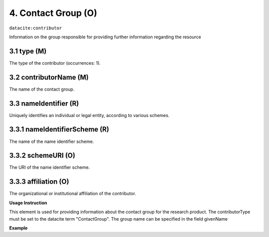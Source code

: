 .. _oas:contactGroup:

4. Contact Group (O)
====================

``datacite:contributor``

Information on the group responsible for providing further information regarding the resource

3.1 type (M)
-------------------


The type of the contributor (occurrences: 1). 

3.2 contributorName (M)
-------------------

The name of the contact group.


3.3 nameIdentifier (R)
----------------------

Uniquely identifies an individual or legal entity, according to various schemes.


3.3.1 nameIdentifierScheme (R)
------------------------------

The name of the name identifier scheme.


3.3.2 schemeURI (O)
------------------------------

The URI of the name identifier scheme.


3.3.3 affiliation (O)
-------------------

The organizational or institutional affiliation of the contributor.


**Usage Instruction**

This element is used for providing information about the contact group for the research product. The contributorType must be set to the datacite term "ContactGroup".  The group name can be specified in the field givenName

**Example**

.. code-block:: xml
   :linenos:

   <contributor contributorType="ContactGroup">
     <contributorName>DNet Team</contributorName>
   </contributor>

   

